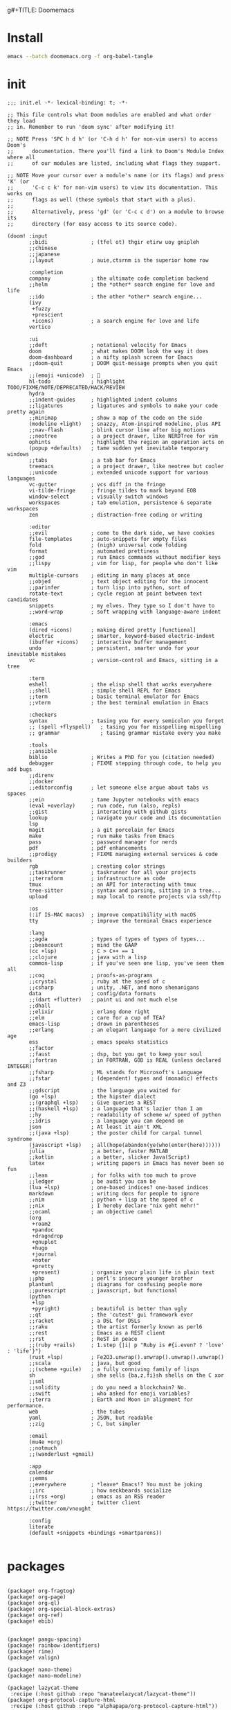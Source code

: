 g#+TITLE: Doomemacs



* Install
#+begin_src bash
emacs --batch doomemacs.org -f org-babel-tangle
#+end_src

* init
:PROPERTIES:
:header-args: :mkdirp yes
:END:

#+begin_src elisp :tangle "~/.config/doom/init.el"
;;; init.el -*- lexical-binding: t; -*-

;; This file controls what Doom modules are enabled and what order they load
;; in. Remember to run 'doom sync' after modifying it!

;; NOTE Press 'SPC h d h' (or 'C-h d h' for non-vim users) to access Doom's
;;      documentation. There you'll find a link to Doom's Module Index where all
;;      of our modules are listed, including what flags they support.

;; NOTE Move your cursor over a module's name (or its flags) and press 'K' (or
;;      'C-c c k' for non-vim users) to view its documentation. This works on
;;      flags as well (those symbols that start with a plus).
;;
;;      Alternatively, press 'gd' (or 'C-c c d') on a module to browse its
;;      directory (for easy access to its source code).

(doom! :input
       ;;bidi              ; (tfel ot) thgir etirw uoy gnipleh
       ;;chinese
       ;;japanese
       ;;layout            ; auie,ctsrnm is the superior home row

       :completion
       company             ; the ultimate code completion backend
       ;;helm              ; the *other* search engine for love and life
       ;;ido               ; the other *other* search engine...
       (ivy
        +fuzzy
        +prescient
        +icons)            ; a search engine for love and life
       vertico

       :ui
       ;;deft              ; notational velocity for Emacs
       doom                ; what makes DOOM look the way it does
       doom-dashboard      ; a nifty splash screen for Emacs
       ;;doom-quit         ; DOOM quit-message prompts when you quit Emacs
       ;;(emoji +unicode)  ; 🙂
       hl-todo             ; highlight TODO/FIXME/NOTE/DEPRECATED/HACK/REVIEW
       hydra
       ;;indent-guides     ; highlighted indent columns
       ;;ligatures         ; ligatures and symbols to make your code pretty again
       ;;minimap           ; show a map of the code on the side
       (modeline +light)   ; snazzy, Atom-inspired modeline, plus API
       ;;nav-flash         ; blink cursor line after big motions
       ;;neotree           ; a project drawer, like NERDTree for vim
       ophints             ; highlight the region an operation acts on
       (popup +defaults)   ; tame sudden yet inevitable temporary windows
       ;;tabs              ; a tab bar for Emacs
       treemacs            ; a project drawer, like neotree but cooler
       ;;unicode           ; extended unicode support for various languages
       vc-gutter           ; vcs diff in the fringe
       vi-tilde-fringe     ; fringe tildes to mark beyond EOB
       window-select       ; visually switch windows
       workspaces          ; tab emulation, persistence & separate workspaces
       zen                 ; distraction-free coding or writing

       :editor
       ;;evil              ; come to the dark side, we have cookies
       file-templates      ; auto-snippets for empty files
       fold                ; (nigh) universal code folding
       format              ; automated prettiness
       ;;god               ; run Emacs commands without modifier keys
       ;;lispy             ; vim for lisp, for people who don't like vim
       multiple-cursors    ; editing in many places at once
       ;;objed             ; text object editing for the innocent
       ;;parinfer          ; turn lisp into python, sort of
       rotate-text         ; cycle region at point between text candidates
       snippets            ; my elves. They type so I don't have to
       ;;word-wrap         ; soft wrapping with language-aware indent

       :emacs
       (dired +icons)      ; making dired pretty [functional]
       electric            ; smarter, keyword-based electric-indent
       (ibuffer +icons)    ; interactive buffer management
       undo                ; persistent, smarter undo for your inevitable mistakes
       vc                  ; version-control and Emacs, sitting in a tree

       :term
       eshell              ; the elisp shell that works everywhere
       ;;shell             ; simple shell REPL for Emacs
       ;;term              ; basic terminal emulator for Emacs
       ;;vterm             ; the best terminal emulation in Emacs

       :checkers
       syntax              ; tasing you for every semicolon you forget
       ;; (spell +flyspell)   ; tasing you for misspelling mispelling
       ;; grammar             ; tasing grammar mistake every you make

       :tools
       ;;ansible
       biblio              ; Writes a PhD for you (citation needed)
       debugger            ; FIXME stepping through code, to help you add bugs
       ;;direnv
       ;;docker
       ;;editorconfig      ; let someone else argue about tabs vs spaces
       ;;ein               ; tame Jupyter notebooks with emacs
       (eval +overlay)     ; run code, run (also, repls)
       ;;gist              ; interacting with github gists
       lookup              ; navigate your code and its documentation
       lsp
       magit               ; a git porcelain for Emacs
       make                ; run make tasks from Emacs
       pass                ; password manager for nerds
       pdf                 ; pdf enhancements
       ;;prodigy           ; FIXME managing external services & code builders
       rgb                 ; creating color strings
       ;;taskrunner        ; taskrunner for all your projects
       ;;terraform         ; infrastructure as code
       tmux                ; an API for interacting with tmux
       tree-sitter         ; syntax and parsing, sitting in a tree...
       upload              ; map local to remote projects via ssh/ftp

       :os
       (:if IS-MAC macos)  ; improve compatibility with macOS
       tty                 ; improve the terminal Emacs experience

       :lang
       ;;agda              ; types of types of types of types...
       ;;beancount         ; mind the GAAP
       (cc +lsp)           ; C > C++ == 1
       ;;clojure           ; java with a lisp
       common-lisp         ; if you've seen one lisp, you've seen them all
       ;;coq               ; proofs-as-programs
       ;;crystal           ; ruby at the speed of c
       ;;csharp            ; unity, .NET, and mono shenanigans
       data                ; config/data formats
       ;;(dart +flutter)   ; paint ui and not much else
       ;;dhall
       ;;elixir            ; erlang done right
       ;;elm               ; care for a cup of TEA?
       emacs-lisp          ; drown in parentheses
       ;;erlang            ; an elegant language for a more civilized age
       ess                 ; emacs speaks statistics
       ;;factor
       ;;faust             ; dsp, but you get to keep your soul
       ;;fortran           ; in FORTRAN, GOD is REAL (unless declared INTEGER)
       ;;fsharp            ; ML stands for Microsoft's Language
       ;;fstar             ; (dependent) types and (monadic) effects and Z3
       ;;gdscript          ; the language you waited for
       (go +lsp)           ; the hipster dialect
       ;;(graphql +lsp)    ; Give queries a REST
       ;;(haskell +lsp)    ; a language that's lazier than I am
       ;;hy                ; readability of scheme w/ speed of python
       ;;idris             ; a language you can depend on
       json                ; At least it ain't XML
       ;;(java +lsp)       ; the poster child for carpal tunnel syndrome
       (javascript +lsp)   ; all(hope(abandon(ye(who(enter(here))))))
       julia               ; a better, faster MATLAB
       ;;kotlin            ; a better, slicker Java(Script)
       latex               ; writing papers in Emacs has never been so fun
       ;;lean              ; for folks with too much to prove
       ;;ledger            ; be audit you can be
       (lua +lsp)          ; one-based indices? one-based indices
       markdown            ; writing docs for people to ignore
       ;;nim               ; python + lisp at the speed of c
       ;;nix               ; I hereby declare "nix geht mehr!"
       ;;ocaml             ; an objective camel
       (org
        +roam2
        +pandoc
        +dragndrop
        +gnuplot
        +hugo
        +journal
        +noter
        +pretty
        +present)          ; organize your plain life in plain text
       ;;php               ; perl's insecure younger brother
       plantuml            ; diagrams for confusing people more
       ;;purescript        ; javascript, but functional
       (python
        +lsp
        +pyright)          ; beautiful is better than ugly
       ;;qt                ; the 'cutest' gui framework ever
       ;;racket            ; a DSL for DSLs
       ;;raku              ; the artist formerly known as perl6
       ;;rest              ; Emacs as a REST client
       ;;rst               ; ReST in peace
       ;;(ruby +rails)     ; 1.step {|i| p "Ruby is #{i.even? ? 'love' : 'life'}"}
       (rust +lsp)         ; Fe2O3.unwrap().unwrap().unwrap().unwrap()
       ;;scala             ; java, but good
       ;;(scheme +guile)   ; a fully conniving family of lisps
       sh                  ; she sells {ba,z,fi}sh shells on the C xor
       ;;sml
       ;;solidity          ; do you need a blockchain? No.
       ;;swift             ; who asked for emoji variables?
       ;;terra             ; Earth and Moon in alignment for performance.
       web                 ; the tubes
       yaml                ; JSON, but readable
       ;;zig               ; C, but simpler

       :email
       (mu4e +org)
       ;;notmuch
       ;;(wanderlust +gmail)

       :app
       calendar
       ;;emms
       ;;everywhere        ; *leave* Emacs!? You must be joking
       ;;irc               ; how neckbeards socialize
       ;;(rss +org)        ; emacs as an RSS reader
       ;;twitter           ; twitter client https://twitter.com/vnought

       :config
       literate
       (default +snippets +bindings +smartparens))

#+end_src

#+RESULTS:
* packages
:PROPERTIES:
:header-args: :mkdirp yes
:END:
#+begin_src elisp :tangle "~/.config/doom/packages.el"

(package! org-fragtog)
(package! org-page)
(package! org-ql)
(package! org-special-block-extras)
(package! org-ref)
(package! ebib)


(package! pangu-spacing)
(package! rainbow-identifiers)
(package! rime)
(package! valign)

(package! nano-theme)
(package! nano-modeline)

(package! lazycat-theme
 :recipe (:host github :repo "manateelazycat/lazycat-theme"))
(package! org-protocol-capture-html
 :recipe (:host github :repo "alphapapa/org-protocol-capture-html"))

;; lc
(package! shrface)
(package! leetcode
 :recipe (:host github :repo "kaiwk/leetcode.el"))

(package! org-bib-mode
 :recipe (:host github :repo "rougier/org-bib-mode"))

(package! emacs-epc
 :recipe (:host github :repo "kiwanami/emacs-epc"))
(package! lsp-bridge
 :recipe (:host github :repo "manateelazycat/lsp-bridge"
          :files ("*.el" "*.py" "acm" "core" "langserver" "icons" "resources")))


#+end_src
* config
:PROPERTIES:
:header-args: :mkdirp yes
:END:

#+begin_src elisp :tangle "~/.config/doom/config.el"

(setq user-full-name "bladrome"
      user-mail-address "blackwhitedoggie@163.com")

(setq package-archives
      '(("melpa" . "http://mirrors.bfsu.edu.cn/elpa/melpa/")
        ("org"   . "http://mirrors.bfsu.edu.cn/elpa/org/")
        ("gnu"   . "http://mirrors.bfsu.edu.cn/elpa/gnu/")))

(setq doom-font (font-spec :family "Roboto Mono" :size 19)
      doom-serif-font (font-spec :family "Roboto Mono" :size 20)
      ;; doom-variable-pitch-font (font-spec :family "SourceHanSerifCN")
      doom-unicode-font (font-spec :family "SourceHanSerifCN")
      ;; doom-big-font (font-spec :family "SourceHanSerifCN" :size 23)
      )

(setq doom-theme 'doom-one-light)
;; (setq doom-theme nil)
;; (require 'nano-theme)
;; (nano-mode)
;; (nano-light)
;; (nano-dark)
;; (nano-modeline-mode)

;; t relative or nil
(setq display-line-numbers-type t)
;; bookmarks and recentf cache
(setq bookmark-default-file "~/.config/doom/bookmarks")
(setq recentf-save-file "~/.config/doom/recentf")

;; Set transparency of emacs
(defun transparency (value)
  "Sets the transparency of the frame window. 0=transparent/100=opaque"
  (interactive "nTransparency Value 0 - 100 opaque:")
  (set-frame-parameter (selected-frame) 'alpha value))

(transparency 95)

;; org-export docs using a tempalate.docx
(defun org-export-docx ()
  (interactive)
  (let ((docx-file (concat (file-name-sans-extension (buffer-file-name)) ".docx"))
           (template-file "/home/bladrome/.config/doom/template.docx"))
    (shell-command (format "pandoc %s -o %s --reference-doc=%s" (buffer-file-name) docx-file template-file))
    (message "Convert finish: %s" docx-file)))

(setq +mu4e-backend 'offlineimap)
(after! mu4e
  (setq sendmail-program (executable-find "msmtp")
        send-mail-function #'smtpmail-send-it
        message-sendmail-f-is-evil t
        message-sendmail-extra-arguments '("--read-envelope-from")
        message-send-mail-function #'message-send-mail-with-sendmail))

;; (use-package! org-bib-mode
  ;; :config
  ;; (setq org-bib-pdf-directory "~/Downloads/papers/"))

(setq org-hugo-base-dir "~/quickstart")

(setq org-directory "~/Documents/2022/")
(setq org-agenda-files (list (concat org-directory "/GTD/")))
(setq org-refile-allow-creating-parent-nodes 'confirm)
(setq org-attach-id-dir (concat org-directory "attachments"))
(setq org-download-image-dir (concat org-attach-id-dir "/" (format-time-string "%Y%m%d")))
(setq org-latex-pdf-process (list "latexmk -xelatex -bibtex- -shell-escape -f %f"))

(after! dired
  (setq dired-listing-switches "-aBhl  --group-directories-first"
        dired-dwim-target t
        dired-recursive-copies (quote always)
        dired-recursive-deletes (quote top)
        ;; Directly edit permisison bits!
        wdired-allow-to-change-permissions t
        dired-omit-mode nil))

;; (use-package! org-special-block-extras
  ;; :hook (org-mode . org-special-block-extras-mode))

;; (use-package! org-bib-mode)
(use-package! ebib)


(use-package! rime
  :custom
  (default-input-method "rime")
  :bind
  (:map rime-active-mode-map
   ("<tab>" . 'rime-inline-ascii)
   :map rime-mode-map
   ("C-`" . 'rime-send-keybinding)
   ("M-j" . 'rime-force-enable))
  :config
  (setq rime-user-data-dir "~/.local/share/fcitx5/rime")
  (setq rime-inline-ascii-trigger 'shift-l)
  (setq rime-disable-predicates
        '(rime-predicate-current-uppercase-letter-p
          rime-predicate-punctuation-line-begin-p
          rime-predicate-evil-mode-p
          rime-predicate-after-alphabet-char-p
          rime-predicate-prog-in-code-p))
  (setq rime-show-candidate 'posframe)
  (setq rime-posframe-style 'vertical))


(use-package! lsp-bridge
  :config
  (global-lsp-bridge-mode)
  (yas-global-mode 1))

(use-package! pangu-spacing
  :config
  (global-pangu-spacing-mode 1)
  (setq pangu-spacing-real-insert-separtor t))

(use-package! valign
  :config
  (setq valign-fancy-bar t)
  (add-hook 'org-mode-hook #'valign-mode))

(use-package leetcode
  :config
  (setq leetcode-save-solutions t
        leetcode-prefer-language "cpp"
        leetcode-prefer-sql "mysql"
        leetcode-directory "~/workground/Leetcode/"))


(use-package org-ref
  :config
  (setq bibtex-completion-bibliography '((concat org-directory "bibliography/bibliography.bib")
                                         (concat org-directory "bibliography/arxiv.bib")
                                         (concat org-directory "bibliography/references.bib"))
        bibtex-completion-library-path '((concat org-directory "bibliography"))
        bibtex-completion-notes-template-multiple-files "* ${author-or-editor}, ${title}, ${journal}, (${year}) :${=type=}: \n\nSee [[cite:&${=key=}]]\n"
        bibtex-completion-additional-search-fields '(keywords)
        bibtex-completion-display-formats
        '((article       . "${=has-pdf=:1}${=has-note=:1} ${year:4} ${author:36} ${title:*} ${journal:40}")
          (inbook        . "${=has-pdf=:1}${=has-note=:1} ${year:4} ${author:36} ${title:*} Chapter ${chapter:32}")
          (incollection  . "${=has-pdf=:1}${=has-note=:1} ${year:4} ${author:36} ${title:*} ${booktitle:40}")
          (inproceedings . "${=has-pdf=:1}${=has-note=:1} ${year:4} ${author:36} ${title:*} ${booktitle:40}")
          (t             . "${=has-pdf=:1}${=has-note=:1} ${year:4} ${author:36} ${title:*}"))
        bibtex-completion-pdf-open-function
        (lambda (fpath)
          (call-process "open" nil 0 nil fpath)))
  (require 'bibtex)
  (setq bibtex-autokey-year-length 4
        bibtex-autokey-name-year-separator "-"
        bibtex-autokey-year-title-separator "-"
        bibtex-autokey-titleword-separator "-"
        bibtex-autokey-titlewords 2
        bibtex-autokey-titlewords-stretch 1
        bibtex-autokey-titleword-length 5
        org-ref-bibtex-hydra-key-binding (kbd "H-b"))
  (define-key bibtex-mode-map (kbd "H-b") 'org-ref-bibtex-hydra/body)
  (require 'org-ref)
  (setq reftex-default-bibliography '(concat org-directory "bibliography/references.bib"))
  (setq org-ref-bibliography-notes '(concat org-directory "bibliography/notes.org")
        org-ref-default-bibliography '(concat org-directory "bibliography/references.bib")
        org-ref-pdf-directory '(concat org-directory "bibliography/bibtex-pdfs/")))
(setq! citar-bibliography '("/home/bladrome/Documents/2022/papertii.bib"))
(use-package org
  :init
  (setq org-export-use-babel nil)
  :hook
  (org-mode . turn-on-visual-line-mode)
  :config
  (add-to-list 'org-latex-packages-alist '("" "minted"))
  (setq org-latex-minted-options
        '(
          ("bgcolor" . "bg")
          ("breaklines" . "true")
          ("autogobble" . "true")
          ("fontsize" . "\\footnotesize")
          )
        )
  (setq org-latex-listings 'minted)
  ;; (setq org-latex-pdf-process (list "latexmk -xelatex -shell-escape -f -pdf %f"))
  ;; (setq org-latex-pdf-process
  ;;       '("xelatex -shell-escape -bibtex -interaction nonstopmode -output-directory %o %f"
  ;;         "xelatex -shell-escape -bibtex -interaction nonstopmode -output-directory %o %f"
  ;;         "xelatex -shell-escape -bibtex -interaction nonstopmode -output-directory %o %f"))


  (setq org-publish-project-alist
        `(("orgfiles"
           :base-directory ,org-directory
           :base-extension "org"
           :publishing-directory "~/org/public_html"
           :publishing-function org-html-publish-to-html
           :with-toc t
           :makeindex t
           :auto-preamble t
           :auto-sitemap
           :sitemap-title "Notes"
           :sitemap-sort-files
           :html-head "<link rel=\"stylesheet\" type=\"text/css\" href=\"style/worg.css\" />"
           :html-preamble nil)
          ("images"
           :base-directory ,(concat org-directory "attachments")
           :base-extension "png\\|jpg\\|webp"
           :recursive t
           :publishing-directory "~/org/public_html/attachments"
           :publishing-function org-publish-attachment)
          ("other"
           :base-directory ,(concat org-directory "style")
           :base-extension "css\\|el"
           :publishing-directory "~/org/public_html/style"
           :recursive t
           :publishing-function org-publish-attachment)
          ("org" :components ("orgfiles" "images" "other"))))
  ;; Tags with fast selection keys
  (setq org-tag-alist (quote (("noexport" . ?n)
                              (:startgroup)
                              ("@office" . ?o)
                              ("@field" . ?f)
                              (:endgroup)
                              ("personal" . ?p)
                              ("work" . ?w)
                              ("cancelled" . ?c)
                              ("read" . ?r)
                              ("browse" . ?b)
                              ("flagged" . ??))))
  ;; Allow setting single tags without the menu
  (setq org-fast-tag-selection-single-key (quote expert))
  ;; For tag searches ignore tasks with scheduled and deadline dates
  (setq org-agenda-tags-todo-honor-ignore-options t)
  ;; (require 'org-bars)
  ;; (add-hook 'org-mode-hook #'org-bars-mode)
  (setq org-startup-folded "folded")

  ;; Capture templates for links to pages having [ and ]
  ;; characters in their page titles - notably ArXiv
  ;; From https://github.com/sprig/org-capture-extension
  (require 'org-protocol)
  (defun transform-square-brackets-to-round-ones(string-to-transform)
    "Transforms [ into ( and ] into ), other chars left unchanged."
    (concat
     (mapcar #'(lambda (c) (if (equal c ?\[) ?\( (if (equal c ?\]) ?\) c))) string-to-transform)))
  (setq org-capture-templates `(
                                ("p" "Protocal" entry (file+headline (lambda () (concat org-directory "/" (format-time-string "%Y%m%d") ".org")) "arxiv")
                                 "* [[%:link][%(transform-square-brackets-to-round-ones \"%:description\")]]\n \n%i\n\n\n\n%?")
                                ("L" "Protocol Link" entry (file+headline (lambda () (concat org-directory "/" (format-time-string "%Y%m%d") ".org")) "arxiv")
                                 "* [[%:link][%(transform-square-brackets-to-round-ones \"%:description\")]]\n \n%i\n%?")
                                ("w" "Web site" entry (file+headline (lambda () (concat org-directory "/" (format-time-string "%Y%m%d") ".org")) "arxiv")
                                 "* %a :website:\n\n%U %?\n\n%:initial")
                                ("c" "Captured" entry (file+headline (lambda () (concat org-directory "/" (format-time-string "%Y%m%d") ".org")) "arxiv")
                                 "* %t %:description\nlink: %l \n\n%i\n" :prepend t :empty-lines-after 1)
                                ("n" "Captured Now!" entry (file+headline (lambda () (concat org-directory "/" (format-time-string "%Y%m%d") ".org")) "arxiv")
                                 "* %t %:description\nlink: %l \n\n%i\n" :prepend t :emptry-lines-after 1 :immediate-finish t)
                                )))

#+end_src

